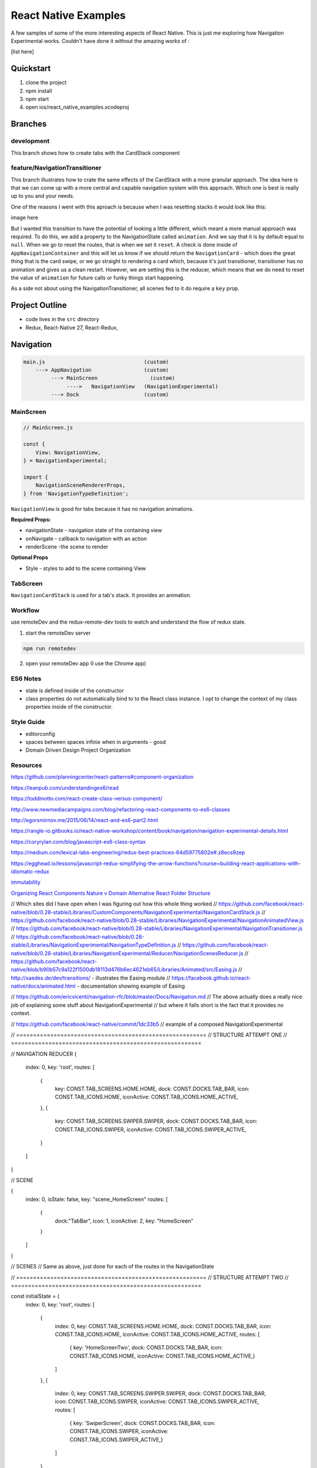 *********************
React Native Examples
*********************

A few samples of some of the more interesting aspects of React Native.  This is just me exploring how Navigation Experimental works.  Couldn't have done it without the amazing works of :

[list here]

Quickstart
==========

1. clone the project
2. npm install
3. npm start
4. open ios/react_native_examples.xcodeproj

Branches
========

development
-----------

This branch shows how to create tabs with the CardStack component

feature/NavigationTransitioner
------------------------------

This branch illustrates how to crate the same effects of the CardStack with a more granular approach.  The idea here is that we can come up with a more central and capable navigation system with this approach.  Which one is best is really up to you and your needs.

One of the reasons I went with this aproach is because when I was resetting stacks it would look like this:

image here

But I wanted this transition to have the potential of looking a little different, which meant a more manual approach was required.  To do this, we add a property to the NavigationState called ``animation``.  And we say that it is by default equal to ``null``.  When we go to reset the routes, that is when we set it ``reset``.  A check is done inside of ``AppNavigationContainer`` and this will let us know if we should return the ``NavigationCard`` - which does the great thing that is the card swipe, or we go straight to rendering a card which, because it's just transitioner, transitioner has no animation and gives us a clean restart.  However, we are setting this is the reducer, which means that we do need to reset the value of ``animation`` for future calls or funky things start happening.

As a side not about using the NavigationTransitioner, all scenes fed to it do require a ``key`` prop.

Project Outline
===============

* code lives in the ``src`` directory
* Redux, React-Native 27, React-Redux,


Navigation
==========

.. code-block:: bash

    main.js                                (custom)
        ---> AppNavigation                 (custom)
             ---> MainScreen                 (custom)
                  ---->   NavigationView   (NavigationExperimental)
             ---> Dock                     (custom)

MainScreen
----------

.. code-block:: javascript

    // MainScreen.js

    const {
        View: NavigationView,
    } = NavigationExperimental;

    import {
        NavigationSceneRendererProps,
    } from 'NavigationTypeDefinition';

``NavigationView`` is good for tabs because it has no navigation animations.

**Required Props:**

* navigationState - navigation state of the containing view
* onNavigate - callback to navigation with an action
* renderScene -the scene to render

**Optional Props**

* Style - styles to add to the scene containing View


TabScreen
---------

``NavigationCardStack`` is used for a tab's stack. It provides an animation.


Workflow
--------

use remoteDev and the redux-remote-dev tools to watch and understand the flow of redux state.

1. start the remoteDev server

.. code-block:: javascript

    npm run remotedev

2.  open your remoteDev app (I use the Chrome app)




ES6 Notes
---------

- state is defined inside of the constructor
- class properties do not automatically bind to to the React class instance.  I opt to change the context of my class properties inside of the constructor.

Style Guide
-----------

- editorconfig
- spaces between spaces infinix when in arguments - good
- Domain Driven Design Project Organization

Resources
---------

https://github.com/planningcenter/react-patterns#component-organization

https://leanpub.com/understandinges6/read

https://toddmotto.com/react-create-class-versus-component/

http://www.newmediacampaigns.com/blog/refactoring-react-components-to-es6-classes

http://egorsmirnov.me/2015/06/14/react-and-es6-part2.html

https://rangle-io.gitbooks.io/react-native-workshop/content/book/navigation/navigation-experimental-details.html

https://coryrylan.com/blog/javascript-es6-class-syntax

https://medium.com/lexical-labs-engineering/redux-best-practices-64d59775802e#.z8ecs9zep

https://egghead.io/lessons/javascript-redux-simplifying-the-arrow-functions?course=building-react-applications-with-idiomatic-redux

`immutability`_

`Organizing React Components Nature v Domain`_
`Alternative React Folder Structure`_

.. _`Organizing React Components Nature v Domain`: http://marmelab.com/blog/2015/12/17/react-directory-structure.html
.. _`Alternative React Folder Structure`: https://gist.github.com/ryanflorence/daafb1e3cb8ad740b346

.. _`immutability`: https://www.sitepoint.com/immutability-javascript/



// Which sites did I have open when I was figuring out how this whole thing worked
// https://github.com/facebook/react-native/blob/0.28-stable/Libraries/CustomComponents/NavigationExperimental/NavigationCardStack.js
// https://github.com/facebook/react-native/blob/0.28-stable/Libraries/NavigationExperimental/NavigationAnimatedView.js
// https://github.com/facebook/react-native/blob/0.28-stable/Libraries/NavigationExperimental/NavigationTransitioner.js
// https://github.com/facebook/react-native/blob/0.28-stable/Libraries/NavigationExperimental/NavigationTypeDefinition.js
// https://github.com/facebook/react-native/blob/0.28-stable/Libraries/NavigationExperimental/Reducer/NavigationScenesReducer.js
// https://github.com/facebook/react-native/blob/b90b57c9a122f1500db18113d476b6ec4621eb65/Libraries/Animated/src/Easing.js
// http://xaedes.de/dev/transitions/ - illustrates the Easing module
// https://facebook.github.io/react-native/docs/animated.html - documentation showing example of Easing

// https://github.com/ericvicenti/navigation-rfc/blob/master/Docs/Navigation.md
// The above actually does a really nice job of explaining some stuff about NavigationExperimental
// but where it falls short is the fact that it provides no context.

// https://github.com/facebook/react-native/commit/1dc33b5
// example of a composed NavigationExperimental

// ========================================================
// STRUCTURE ATTEMPT ONE
// ========================================================


// NAVIGATION REDUCER
{
    index: 0,
    key: 'root',
    routes: [
        {
            key: CONST.TAB_SCREENS.HOME.HOME,
            dock: CONST.DOCKS.TAB_BAR,
            icon: CONST.TAB_ICONS.HOME,
            iconActive: CONST.TAB_ICONS.HOME_ACTIVE,
        },
        {
            key: CONST.TAB_SCREENS.SWIPER.SWIPER,
            dock: CONST.DOCKS.TAB_BAR,
            icon: CONST.TAB_ICONS.SWIPER,
            iconActive: CONST.TAB_ICONS.SWIPER_ACTIVE,
        }
    ]
}

// SCENE

{
    index: 0,
    isStale: false,
    key: "scene_HomeScreen"
    routes: [
        {
            dock:"TabBar",
            icon: 1,
            iconActive: 2,
            key: "HomeScreen"
        }
    ]
}

// SCENES
// Same as above, just done for each of the routes in the NavigationState


// ========================================================
// STRUCTURE ATTEMPT TWO
// ========================================================

const initialState = {
    index: 0,
    key: 'root',
    routes: [
        {
            index: 0,
            key: CONST.TAB_SCREENS.HOME.HOME,
            dock: CONST.DOCKS.TAB_BAR,
            icon: CONST.TAB_ICONS.HOME,
            iconActive: CONST.TAB_ICONS.HOME_ACTIVE,
            routes: [
                { key: 'HomeScreenTwo', dock: CONST.DOCKS.TAB_BAR, icon: CONST.TAB_ICONS.HOME, iconActive: CONST.TAB_ICONS.HOME_ACTIVE,}
            ]
        },
        {
            index: 0,
            key: CONST.TAB_SCREENS.SWIPER.SWIPER,
            dock: CONST.DOCKS.TAB_BAR,
            icon: CONST.TAB_ICONS.SWIPER,
            iconActive: CONST.TAB_ICONS.SWIPER_ACTIVE,
            routes: [
                { key: 'SwiperScreen', dock: CONST.DOCKS.TAB_BAR, icon: CONST.TAB_ICONS.SWIPER, iconActive: CONST.TAB_ICONS.SWIPER_ACTIVE,}
            ]
        }
    ]
}


// ========================================================
// ANOTHER EXAMPLE OF HOW THIS WORKS
// ========================================================

// I am going through this example:  https://github.com/facebook/react-native/commit/1dc33b5 and I am breaking
// it down into a way that is a little easier to understand.

const {
    CardStack: NavigationCardStack,
    Header: NavigationHeader,
    PropTypes: NavigationPropTypes,
    StateUtils: NavigationStateUtils,
} = NavigationExperimental;


// INITIAL STATE === createAppNavigationState()

const initialState =  {
    // Three tabs.
    tabs: {
        index: 0,
        routes: [
            {key: 'home'},
            {key: 'about'},
            {key: 'profile'},
        ],
    },
    // Scenes for the `apple` tab.
    home: {
        index: 0,
        routes: [
            {key: 'HomeScreen'}
        ],
    },
    // Scenes for the `banana` tab.
    about: {
        index: 0,
        routes: [
            {key: 'AboutScreen'}
        ],
    },
    // Scenes for the `orange` tab.
    profile: {
        index: 0,
        routes: [
            {key: 'profileScreen'}
        ],
    },
}

// NavigationStateReducer === updateAppNavigationState()

function NavigationStateReducer(state = initialstate, action) {

    switch (action.type) {
        case 'PUSH':
            const route      = action.route;
            const tabs       = state.tabs;
            const tabKey     = tabs.routes[tabs.key].key;
            const scenes     = state[tabKey];
            const nextScenes = NavigationStateUtils.push(scenes, route);

            if (scenes !== nextScenes) {
                return {
                    ...state,
                    [tabKey]: nextScenes,
                };
            }
            break;

        case 'POP':
            const route      = action.route;
            const tabs       = state.tabs;
            const scenes     = state[tabKey];
            const nextScenes = NavigationStateUtils.pop(scenes);

            if (scenes !== nextScenes) {
                return {
                    ...state,
                    [tabKey]: nextScenes,
                };
            }
            break;

        case 'SELECT_TAB':
            const tabKey = action.tabKey;
            const tabs   = NavigationStateUtils.jumpTo(state.tabs, tabKey);

            if (tabs !== state.tabs) {
                return {
                    ...state,
                    tabs,
                }
            }
    }

    return state;
}

// App (MAIN.JS) === YourApplication

class App extends Component {
    constructor(props) {
        super(props);

        this._onNavigate = this._onNavigate.bind(this);
    }

    render() {
        return (
            <Navigator
                navigationState={this.props.navigationState}
                onNavigate={this._onNavigate}
            />
        )
    }

    _onNavigate() {
        // do the normal stuff that this would do
    }
}

// Navigation === YourNavigator

class Navigator extends Component {

    constructor(props) {
        super(props)

        this._renderScene = this._renderScene.bind(this);
    }

    render() {
        const { navigationState } = this.props;
        const { tabs } = navigationState;
        const tabKey = tabs.routes[tabs.index].key;
        const scenes = navigationState[tabKey];

        return (
            <View style={styles.navigator}>
                <NavigationCardStack
                    key={'stack_' + tabKey}
                    onNavigate={this.props.onNavigate}
                    navigationState={scenes}
                    renderScene={this._renderScene}
                    style={styles.navigatorCardStack}
                />
                <Dock
                  navigationState={tabs}
                />
            </View>
        );

    }
}

// SCENE === YourScrene

class Scene extends Component {
    constructor(props) {
        super(props)

        this._renderScene = this._renderScene.bind(this);
    }

    render() {
        return (
            <View style={styles.navigator}>
                <Text>Scene</Text>
            </View>
        );
    }
}

// DOCK === YourTabs

class Dock extends Component {
    constructor(props) {
        super(props)
    }

    render() {
        return (
            <View style={styles.navigator}>
                <Text>Scene</Text>
            </View>
        );
    }
}




